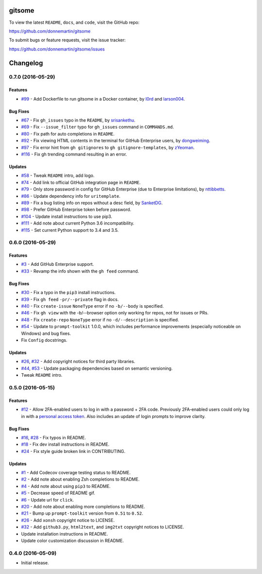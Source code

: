 .. figure:: http://i.imgur.com/0SXZ90y.gif
   :alt: 

gitsome
=======

|Build Status| |Codecov|

|PyPI version| |PyPI| |License|

To view the latest ``README``, ``docs``, and ``code``, visit the GitHub
repo:

https://github.com/donnemartin/gitsome

To submit bugs or feature requests, visit the issue tracker:

https://github.com/donnemartin/gitsome/issues

Changelog
=========

0.7.0 (2016-05-29)
------------------

Features
~~~~~~~~

-  `#99 <https://github.com/donnemartin/gitsome/pull/99>`__ - Add
   Dockerfile to run gitsome in a Docker container, by
   `l0rd <https://github.com/l0rd>`__ and
   `larson004 <https://github.com/larson004>`__.

Bug Fixes
~~~~~~~~~

-  `#67 <https://github.com/donnemartin/gitsome/pull/67>`__ - Fix
   ``gh_issues`` typo in the ``README``, by
   `srisankethu <https://github.com/srisankethu>`__.
-  `#69 <https://github.com/donnemartin/gitsome/pull/69>`__ - Fix
   ``--issue_filter`` typo for ``gh_issues`` command in ``COMMANDS.md``.
-  `#80 <https://github.com/donnemartin/gitsome/pull/80>`__ - Fix path
   for auto completions in ``README``.
-  `#92 <https://github.com/donnemartin/gitsome/pull/92>`__ - Fix
   viewing HTML contents in the terminal for GitHub Enterprise users, by
   `dongweiming <https://github.com/dongweiming>`__.
-  `#97 <https://github.com/donnemartin/gitsome/pull/97>`__ - Fix error
   hint from ``gh gitignores`` to ``gh gitignore-templates``, by
   `zYeoman <https://github.com/zYeoman>`__.
-  `#116 <https://github.com/donnemartin/gitsome/pull/116>`__ - Fix gh
   trending command resulting in an error.

Updates
~~~~~~~

-  `#58 <https://github.com/donnemartin/gitsome/pull/58>`__ - Tweak
   ``README`` intro, add logo.
-  `#74 <https://github.com/donnemartin/gitsome/pull/74>`__ - Add link
   to official GitHub integration page in ``README``.
-  `#79 <https://github.com/donnemartin/gitsome/pull/79>`__ - Only store
   password in config for GitHub Enterprise (due to Enterprise
   limitations), by `nttibbetts <https://github.com/nttibbetts>`__.
-  `#86 <https://github.com/donnemartin/gitsome/pull/86>`__ - Update
   dependency info for ``uritemplate``.
-  `#89 <https://github.com/donnemartin/gitsome/pull/89>`__ - Fix a bug
   listing info on repos without a desc field, by
   `SanketDG <https://github.com/SanketDG>`__.
-  `#98 <https://github.com/donnemartin/gitsome/pull/98>`__ - Prefer
   GitHub Enterprise token before password.
-  `#104 <https://github.com/donnemartin/gitsome/pull/104>`__ - Update
   install instructions to use pip3.
-  `#111 <https://github.com/donnemartin/gitsome/pull/111>`__ - Add note
   about current Python 3.6 incompatibility.
-  `#115 <https://github.com/donnemartin/gitsome/pull/115>`__ - Set
   current Python support to 3.4 and 3.5.

0.6.0 (2016-05-29)
------------------

Features
~~~~~~~~

-  `#3 <https://github.com/donnemartin/gitsome/issues/3>`__ - Add GitHub
   Enterprise support.
-  `#33 <https://github.com/donnemartin/gitsome/issues/33>`__ - Revamp
   the info shown with the ``gh feed`` command.

Bug Fixes
~~~~~~~~~

-  `#30 <https://github.com/donnemartin/gitsome/issues/30>`__ - Fix a
   typo in the ``pip3`` install instructions.
-  `#39 <https://github.com/donnemartin/gitsome/issues/39>`__ - Fix
   ``gh feed`` ``-pr/--private`` flag in docs.
-  `#40 <https://github.com/donnemartin/gitsome/issues/40>`__ - Fix
   ``create-issue`` ``NoneType`` error if no ``-b/--body`` is specified.
-  `#46 <https://github.com/donnemartin/gitsome/issues/46>`__ - Fix
   ``gh view`` with the -b/--browser option only working for repos, not
   for issues or PRs.
-  `#48 <https://github.com/donnemartin/gitsome/issues/48>`__ - Fix
   ``create-repo`` ``NoneType`` error if no ``-d/--description`` is
   specified.
-  `#54 <https://github.com/donnemartin/gitsome/pull/54>`__ - Update to
   ``prompt-toolkit`` 1.0.0, which includes performance improvements
   (especially noticeable on Windows) and bug fixes.
-  Fix ``Config`` docstrings.

Updates
~~~~~~~

-  `#26 <https://github.com/donnemartin/gitsome/issues/26>`__,
   `#32 <https://github.com/donnemartin/gitsome/issues/32>`__ - Add
   copyright notices for third party libraries.
-  `#44 <https://github.com/donnemartin/gitsome/pull/44>`__,
   `#53 <https://github.com/donnemartin/gitsome/pull/53>`__ - Update
   packaging dependencies based on semantic versioning.
-  Tweak ``README`` intro.

0.5.0 (2016-05-15)
------------------

Features
~~~~~~~~

-  `#12 <https://github.com/donnemartin/gitsome/issues/12>`__ - Allow
   2FA-enabled users to log in with a password + 2FA code. Previously
   2FA-enabled users could only log in with a `personal access
   token <https://github.com/settings/tokens>`__. Also includes an
   update of login prompts to improve clarity.

Bug Fixes
~~~~~~~~~

-  `#16 <https://github.com/donnemartin/gitsome/pull/16>`__,
   `#28 <https://github.com/donnemartin/gitsome/pull/28>`__ - Fix typos
   in README.
-  `#18 <https://github.com/donnemartin/gitsome/pull/18>`__ - Fix dev
   install instructions in README.
-  `#24 <https://github.com/donnemartin/gitsome/pull/24>`__ - Fix style
   guide broken link in CONTRIBUTING.

Updates
~~~~~~~

-  `#1 <https://github.com/donnemartin/gitsome/issues/1>`__ - Add
   Codecov coverage testing status to README.
-  `#2 <https://github.com/donnemartin/gitsome/issues/2>`__ - Add note
   about enabling Zsh completions to README.
-  `#4 <https://github.com/donnemartin/gitsome/issues/4>`__ - Add note
   about using ``pip3`` to README.
-  `#5 <https://github.com/donnemartin/gitsome/issues/5>`__ - Decrease
   speed of README gif.
-  `#6 <https://github.com/donnemartin/gitsome/pull/6>`__ - Update url
   for ``click``.
-  `#20 <https://github.com/donnemartin/gitsome/issues/20>`__ - Add note
   about enabling more completions to README.
-  `#21 <https://github.com/donnemartin/gitsome/issues/21>`__ - Bump up
   ``prompt-toolkit`` version from ``0.51`` to ``0.52``.
-  `#26 <https://github.com/donnemartin/gitsome/issues/26>`__ - Add
   ``xonsh`` copyright notice to LICENSE.
-  `#32 <https://github.com/donnemartin/gitsome/pull/32>`__ - Add
   ``github3.py``, ``html2text``, and ``img2txt`` copyright notices to
   LICENSE.
-  Update installation instructions in README.
-  Update color customization discussion in README.

0.4.0 (2016-05-09)
------------------

-  Initial release.

.. |Build Status| image:: https://travis-ci.org/donnemartin/gitsome.svg?branch=master
   :target: https://travis-ci.org/donnemartin/gitsome
.. |Codecov| image:: https://img.shields.io/codecov/c/github/donnemartin/gitsome.svg
   :target: https://codecov.io/github/donnemartin/gitsome
.. |PyPI version| image:: https://badge.fury.io/py/gitsome.svg
   :target: http://badge.fury.io/py/gitsome
.. |PyPI| image:: https://img.shields.io/pypi/pyversions/gitsome.svg
   :target: https://pypi.python.org/pypi/gitsome/
.. |License| image:: https://img.shields.io/:license-apache-blue.svg
   :target: http://www.apache.org/licenses/LICENSE-2.0.html
